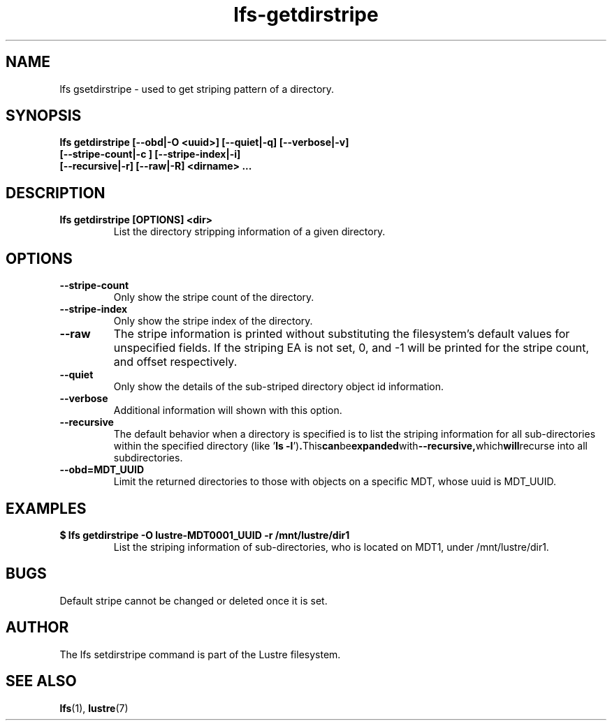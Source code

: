 .TH lfs-getdirstripe 1 "2014 June 8" Lustre "get stripping pattern of a directory"
.SH NAME
lfs gsetdirstripe \- used to get striping pattern of a directory.
.SH SYNOPSIS
.B lfs getdirstripe [--obd|-O <uuid>] [--quiet|-q] [--verbose|-v]
        \fB [--stripe-count|-c ] [--stripe-index|-i]
        \fB [--recursive|-r] [--raw|-R] <dirname> ...\fR
.br
.SH DESCRIPTION
.TP
.B lfs getdirstripe [OPTIONS] <dir>
List the directory stripping information of a given directory.
.SH OPTIONS
.TP
.BR --stripe-count
Only show the stripe count of the directory.
.TP
.BR --stripe-index
Only show the stripe index of the directory.
.TP
.BR --raw
The stripe information is printed without substituting the
filesystem's default values for unspecified fields. If the striping EA is not
set, 0, and -1 will be printed for the stripe count, and offset respectively.
.TP
.BR --quiet
Only show the details of the sub-striped directory object id information.
.TP
.BR --verbose
Additional information will shown with this option.
.TP
.BR --recursive
The default behavior when a directory is specified is to list the striping
information for all sub-directories within the specified directory (like
.RB ' "ls -l" ') . This can be expanded with --recursive, which will recurse
into all subdirectories.
.TP
.BR --obd=MDT_UUID
Limit the returned directories to those with objects on a specific MDT,
whose uuid is MDT_UUID.
.SH EXAMPLES
.TP
.B $ lfs getdirstripe -O lustre-MDT0001_UUID -r /mnt/lustre/dir1
List the striping information of sub-directories, who is located on MDT1,
under /mnt/lustre/dir1.
.SH BUGS
Default stripe cannot be changed or deleted once it is set.
.SH AUTHOR
The lfs setdirstripe command is part of the Lustre filesystem.
.SH SEE ALSO
.BR lfs (1),
.BR lustre (7)

